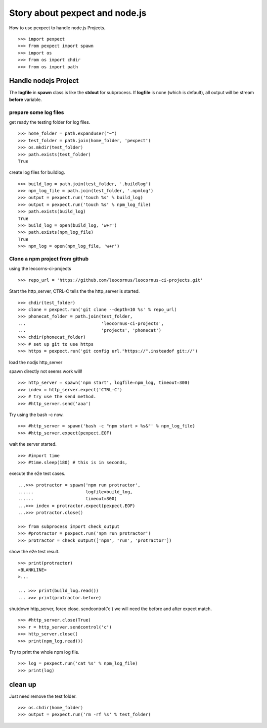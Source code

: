 Story about pexpect and node.js
===============================

How to use pexpect to handle node.js Projects.
::

  >>> import pexpect
  >>> from pexpect import spawn
  >>> import os
  >>> from os import chdir
  >>> from os import path

Handle nodejs Project
---------------------

The **logfile** in **spawn** class is like the **stdout** for subprocess.
If **logfile** is none (which is default), all output will be stream
**before** variable.

prepare some log files
~~~~~~~~~~~~~~~~~~~~~~

get ready the testing folder for log files.
::

  >>> home_folder = path.expanduser("~")
  >>> test_folder = path.join(home_folder, 'pexpect')
  >>> os.mkdir(test_folder)
  >>> path.exists(test_folder)
  True

create log files for buildlog.
::

  >>> build_log = path.join(test_folder, '.buildlog')
  >>> npm_log_file = path.join(test_folder, '.npmlog')
  >>> output = pexpect.run('touch %s' % build_log)
  >>> output = pexpect.run('touch %s' % npm_log_file)
  >>> path.exists(build_log)
  True
  >>> build_log = open(build_log, 'w+r')
  >>> path.exists(npm_log_file)
  True
  >>> npm_log = open(npm_log_file, 'w+r')

Clone a npm project from github
~~~~~~~~~~~~~~~~~~~~~~~~~~~~~~~

using the leocorns-ci-projects
::

  >>> repo_url = 'https://github.com/leocornus/leocornus-ci-projects.git'

Start the http_server, CTRL-C tells the the http_server is started.
::

  >>> chdir(test_folder)
  >>> clone = pexpect.run('git clone --depth=10 %s' % repo_url)
  >>> phonecat_folder = path.join(test_folder, 
  ...                             'leocornus-ci-projects',
  ...                             'projects', 'phonecat')
  >>> chdir(phonecat_folder)
  >>> # set up git to use https
  >>> https = pexpect.run('git config url."https://".insteadof git://')

load the nodjs http_server

spawn directly not seems work will!
::

  >>> http_server = spawn('npm start', logfile=npm_log, timeout=300)
  >>> index = http_server.expect('CTRL-C')
  >>> # try use the send method.
  >>> #http_server.send('aaa')

Try using the bash -c now.
::

  >>> #http_server = spawn('bash -c "npm start > %s&"' % npm_log_file)
  >>> #http_server.expect(pexpect.EOF)

wait the server started.
::

  >>> #import time
  >>> #time.sleep(180) # this is in seconds,

execute the e2e test cases.
::

  ...>>> protractor = spawn('npm run protractor', 
  ......                    logfile=build_log,
  ......                    timeout=300)
  ...>>> index = protractor.expect(pexpect.EOF)
  ...>>> protractor.close()

  >>> from subprocess import check_output
  >>> #protractor = pexpect.run('npm run protractor')
  >>> protractor = check_output(['npm', 'run', 'protractor'])

show the e2e test result.
::

  >>> print(protractor)
  <BLANKLINE>
  >...

  ... >>> print(build_log.read())
  ... >>> print(protractor.before)

shutdown http_server, force close. sendcontrol('c')
we will need the before and after expect match.
::

  >>> #http_server.close(True)
  >>> r = http_server.sendcontrol('c')
  >>> http_server.close()
  >>> print(npm_log.read())

Try to print the whole npm log file.
::

  >>> log = pexpect.run('cat %s' % npm_log_file)
  >>> print(log)

clean up
--------

Just need remove the test folder.
::

  >>> os.chdir(home_folder)
  >>> output = pexpect.run('rm -rf %s' % test_folder)

.. _pexpect: https://github.com/pexpect/pexpect
